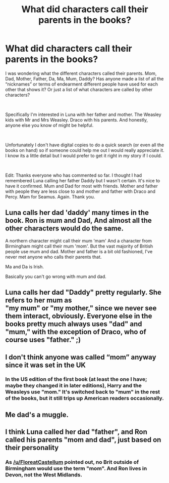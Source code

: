 #+TITLE: What did characters call their parents in the books?

* What did characters call their parents in the books?
:PROPERTIES:
:Author: ItCouldAllBeForNot
:Score: 9
:DateUnix: 1538840494.0
:DateShort: 2018-Oct-06
:FlairText: Misc
:END:
I was wondering what the different characters called their parents. Mom, Dad, Mother, Father, Da, Ma, Mum, Daddy? Has anyone made a list of all the “nicknames” or terms of endearment different people have used for each other that shows it? Or just a list of what characters are called by other characters?

​

Specifically I'm interested in Luna with her father and mother. The Weasley kids with Mr and Mrs Weasley. Draco with his parents. And honestly, anyone else you know of might be helpful.

​

Unfortunately I don't have digital copies to do a quick search (or even all the books on hand) so if someone could help me out I would really appreciate it. I know its a little detail but I would prefer to get it right in my story if I could.

​

Edit: Thanks everyone who has commented so far. I thought I had remembered Luna calling her father Daddy but I wasn't certain. It's nice to have it confirmed. Mum and Dad for most with friends. Mother and father with people they are less close to and mother and father with Draco and Percy. Mam for Seamus. Again. Thank you.


** Luna calls her dad 'daddy' many times in the book. Ron is mum and Dad, And almost all the other characters would do the same.

A northern character might call their mum 'mam' And a character from Birmingham might call their mum 'mom'. But the vast majority of British people use mum and dad. Mother and father is a bit old fashioned, I've never met anyone who calls their parents that.

Ma and Da is Irish.

Basically you can't go wrong with mum and dad.
:PROPERTIES:
:Author: FloreatCastellum
:Score: 17
:DateUnix: 1538843021.0
:DateShort: 2018-Oct-06
:END:


** Luna calls her dad "Daddy" pretty regularly. She refers to her mum as\\
"my mum" or "my mother," since we never see them interact, obviously. Everyone else in the books pretty much always uses "dad" and "mum," with the exception of Draco, who of course uses "father." ;)
:PROPERTIES:
:Author: FitzDizzyspells
:Score: 9
:DateUnix: 1538843117.0
:DateShort: 2018-Oct-06
:END:


** I don't think anyone was called “mom” anyway since it was set in the UK
:PROPERTIES:
:Score: 4
:DateUnix: 1538841863.0
:DateShort: 2018-Oct-06
:END:

*** In the US edition of the first book (at least the one I have; maybe they changed it in later editions), Harry and the Weasleys use "mom." It's switched back to "mum" in the rest of the books, but it still trips up American readers occasionally.
:PROPERTIES:
:Author: siderumincaelo
:Score: 1
:DateUnix: 1538847211.0
:DateShort: 2018-Oct-06
:END:


** Me dad's a muggle.
:PROPERTIES:
:Author: Twinborne
:Score: 1
:DateUnix: 1538976896.0
:DateShort: 2018-Oct-08
:END:


** I think Luna called her dad "father", and Ron called his parents "mom and dad", just based on their personality
:PROPERTIES:
:Author: Myu_The_Weirdo
:Score: -10
:DateUnix: 1538840579.0
:DateShort: 2018-Oct-06
:END:

*** As [[/u/FloreatCastellum]] pointed out, no Brit outside of Birmingham would use the term "mom". And Ron lives in Devon, not the West Midlands.
:PROPERTIES:
:Author: Hellstrike
:Score: 3
:DateUnix: 1538848749.0
:DateShort: 2018-Oct-06
:END:
